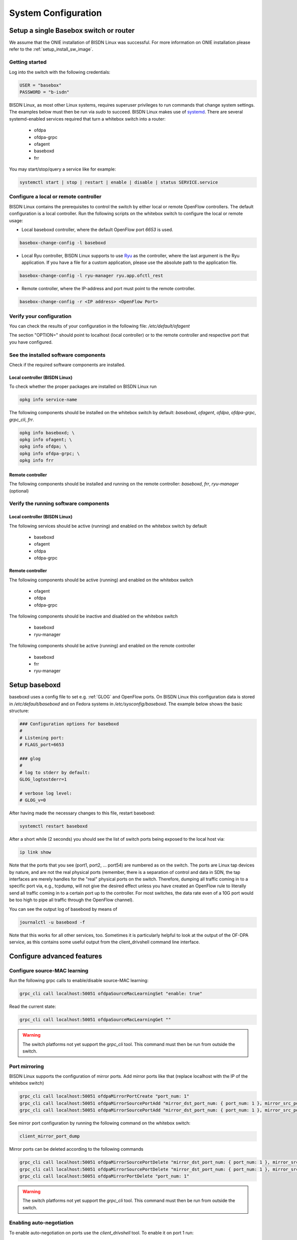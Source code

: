 .. _setup_standalone:

####################
System Configuration
####################

Setup a single Basebox switch or router
=======================================

We assume that the ONIE installation of BISDN Linux was successful. For more information on ONIE installation please refer to the :ref:`setup_install_sw_image`.

Getting started
***************

Log into the switch with the following credentials:

.. code-block:: bash

  USER = "basebox" 
  PASSWORD = "b-isdn"

BISDN Linux, as most other Linux systems, requires superuser privileges to run commands that change system settings. The examples below must then be run via `sudo` to succeed. 
BISDN Linux makes use of `systemd <https://github.com/systemd/systemd>`_. There are several systemd-enabled services required that turn a whitebox switch into a router:


  * ofdpa
  * ofdpa-grpc
  * ofagent
  * baseboxd
  * frr

You may start/stop/query a service like for example:

.. code-block:: bash

  systemctl start | stop | restart | enable | disable | status SERVICE.service

Configure a local or remote controller
**************************************

BISDN Linux contains the prerequisites to control the switch by either local or remote OpenFlow controllers. The default configuration is a local controller.
Run the following scripts on the whitebox switch to configure the local or remote usage:

* Local baseboxd controller, where the default OpenFlow port `6653` is used.

.. code-block:: bash

  basebox-change-config -l baseboxd 

* Local Ryu controller, BISDN Linux supports to use `Ryu <https://osrg.github.io/ryu/>`_ as the controller, where the last argument is the Ryu application. If you have a file for a custom application, please use the absolute path to the application file.

.. code-block:: bash

  basebox-change-config -l ryu-manager ryu.app.ofctl_rest

* Remote controller,  where the IP-address and port must point to the remote controller.

.. code-block:: bash

  basebox-change-config -r <IP address> <OpenFlow Port>

Verify your configuration
*************************

You can check the results of your configuration in the following file: `/etc/default/ofagent`

The section "OPTION=" should point to localhost (local controller) or to the remote controller and respective port that you have configured.

See the installed software components
*************************************

Check if the required software components are installed.

Local controller (BISDN Linux)
^^^^^^^^^^^^^^^^^^^^^^^^^^^^^^

To check whether the proper packages are installed on BISDN Linux run

.. code-block:: bash

  opkg info service-name

The following components should be installed on the whitebox switch by default: `baseboxd`, `ofagent`, `ofdpa`, `ofdpa-grpc`, `grpc_cli`, `frr`.

.. code-block:: bash

  opkg info baseboxd; \
  opkg info ofagent; \
  opkg info ofdpa; \
  opkg info ofdpa-grpc; \
  opkg info frr

Remote controller
^^^^^^^^^^^^^^^^^

The following components should be installed and running on the remote controller: `baseboxd`, `frr`, `ryu-manager` (optional) 

Verify the running software components
**************************************

Local controller (BISDN Linux)
^^^^^^^^^^^^^^^^^^^^^^^^^^^^^^

The following services should be active (running) and enabled on the whitebox switch by default

  * baseboxd 
  * ofagent
  * ofdpa
  * ofdpa-grpc

Remote controller
^^^^^^^^^^^^^^^^^

The following components should be active (running) and enabled on the whitebox switch

  * ofagent
  * ofdpa
  * ofdpa-grpc

The following components should be inactive and disabled on the whitebox switch

  * baseboxd
  * ryu-manager

The following components should be active (running) and enabled on the remote controller

  * baseboxd
  * frr
  * ryu-manager

.. _baseboxd_setup:

Setup baseboxd
==============

baseboxd uses a config file to set e.g. :ref:`GLOG` and OpenFlow ports. On BISDN Linux this configuration data is stored in `/etc/default/baseboxd` and on Fedora systems in `/etc/sysconfig/baseboxd`. The example below shows the basic structure:

.. code-block:: bash

  ### Configuration options for baseboxd
  #
  # Listening port:
  # FLAGS_port=6653
  
  ### glog
  #
  # log to stderr by default:
  GLOG_logtostderr=1
  
  # verbose log level:
  # GLOG_v=0

After having made the necessary changes to this file, restart baseboxd:

.. code-block:: bash

  systemctl restart baseboxd

After a short while (2 seconds) you should see the list of switch ports being exposed to the local host via:

.. code-block:: bash

  ip link show

Note that the ports that you see (port1, port2, ... port54) are numbered as on the switch. The ports are Linux tap devices by nature, and are not the real physical ports (remember, there is a separation of control and data in SDN, the tap interfaces are merely handles for the "real" physical ports on the switch. Therefore, dumping all traffic coming in to a specific port via, e.g., tcpdump, will not give the desired effect unless you have created an OpenFlow rule to literally send all traffic coming in to a certain port up to the controller. For most switches, the data rate even of a 10G port would be too high to pipe all traffic through the OpenFlow channel).

You can see the output log of baseboxd by means of

.. code-block:: bash

  journalctl -u baseboxd -f

Note that this works for all other services, too. Sometimes it is particularly helpful to look at the output of the OF-DPA service, as this contains some useful output from the client_drivshell command line interface.

Configure advanced features
===========================

Configure source-MAC learning
*****************************

Run the following grpc calls to enable/disable source-MAC learning:

.. code-block:: bash

  grpc_cli call localhost:50051 ofdpaSourceMacLearningSet "enable: true"


Read the current state:

.. code-block:: bash

  grpc_cli call localhost:50051 ofdpaSourceMacLearningGet ""

.. warning:: The switch platforms not yet support the `grpc_cli` tool. This command must then be run from outside the switch.

Port mirroring
**************

BISDN Linux supports the configuration of mirror ports. Add mirror ports like that (replace localhost with the IP of the whitebox switch)

.. code-block:: bash

  grpc_cli call localhost:50051 ofdpaMirrorPortCreate "port_num: 1"
  grpc_cli call localhost:50051 ofdpaMirrorSourcePortAdd "mirror_dst_port_num: { port_num: 1 }, mirror_src_port_num: { port_num: 2 }, config: { ofdpa_mirror_port_type: OFDPA_MIRROR_PORT_TYPE_INGRESS}"
  grpc_cli call localhost:50051 ofdpaMirrorSourcePortAdd "mirror_dst_port_num: { port_num: 1 }, mirror_src_port_num: { port_num: 3 }, config: { ofdpa_mirror_port_type: OFDPA_MIRROR_PORT_TYPE_INGRESS_EGRESS}"

See mirror port configuration by running the following command on the whitebox switch:

.. code-block:: bash

  client_mirror_port_dump

Mirror ports can be deleted according to the following commands

.. code-block::  bash

  grpc_cli call localhost:50051 ofdpaMirrorSourcePortDelete "mirror_dst_port_num: { port_num: 1 }, mirror_src_port_num: { port_num: 2 }"
  grpc_cli call localhost:50051 ofdpaMirrorSourcePortDelete "mirror_dst_port_num: { port_num: 1 }, mirror_src_port_num: { port_num: 3 }"
  grpc_cli call localhost:50051 ofdpaMirrorPortDelete "port_num: 1"

.. warning:: The switch platforms not yet support the `grpc_cli` tool. This command must then be run from outside the switch.

Enabling auto-negotiation
*************************

To enable auto-negotiation on ports use the `client_drivshell` tool. To enable it on port 1 run:

.. code-block:: bash

  client_drivshell port xe0 AN=on

Use the following command to print the current port configuration to the journal:

.. code-block:: bash

  client_drivshell ports

Port 1 should have auto neg enabled (YES) while port 2 (and all other ports) should have set it to NO. In the example, a 1G active copper SFP is attached to port 1 and the speed has been set accordingly. All other ports have set the speed to 10G by default. See the journal logs:

.. code-block:: bash

  $ journalctl -eu ofdpa
            ena/    speed/ link auto    STP                  lrn  inter   max  loop
      port  link    duplex scan neg?   state   pause  discrd ops   face frame  back
   xe0(  1)  up      1G  FD   SW  Yes  Forward          None    F   GMII  9412
   xe1(  2)  up     10G  FD   SW  No   Forward          None    F    SFI  9412

Disable auto-negotiation
************************

To disable auto-negotiation run the following command:

.. code-block:: bash

  client_drivshell port xe0 AN=off SP=10000

The parameter SP takes the speed you want to configure, in the example it is 10G. For information how to check your config, please see the section above.

Persistent OF-DPA port configuration
************************************

OF-DPA port configuration can be persisted through restarts. In order to turning off auto-negotiation for the ports `xe0` and `xe1` one would run

.. code-block:: bash

  client_drivshell port xe0 AN=off SP=10000
  client_drivshell port xe1 AN=off SP=10000

To make the commands persist one would add the following lines to the file `/etc/ofdpa/rc.soc`

.. code-block:: bash

  port xe0 AN=off SP=10000
  port xe1 AN=off SP=10000
  exit

Note the absence of `client_drivshell` and the single `exit` statement at the end.

Bundled software with BISDN Linux
=================================

basebox-support
*************

The basebox-support script enables costumers to create a tar file with the current switch state. It gathers information like port status, system logs and configuration, to ease debugging and reporting errors on the switch platform to BISDN. To execute run `basebox-support` on the switch with root privileges.

bisdn-change-config
*******************

Bash script for setting up the OpenFlow endpoint for the baseboxd/ryu controllers, by configuring the ofagent and baseboxd/Ryu (only in case of local controller) configuration files.

.. code-block:: bash

      Execution:
        -r, --remote : $0 -r <remote controller IP address> <remote controller port>
        -l, --local : $0 -l { baseboxd | ryu-manager APPLICATION-FILE }
        -v, --view : view the ofagent config
        -h, --help : print this message

Client tools
************

Client tools enable you to interact with the OF-DPA layer and can be used to cross-check controller behaviour and configuration. The following commands can be used to show the flow, grouptables and ports, respectively:

.. code-block:: bash

  client_flowtable_dump
  client_grouptable_dump
  client_port_table_dump

onlpdump
********

This tool can be used to show detailed information about the system/platform, the fan-control, the LEDs and the attached modules:

.. code-block:: bash

  Usage: onlpdump [OPTIONS]
    -d   Use dump(). This is the default.
    -s   Use show() instead of dump().
    -r   Recursive show(). Implies -s
    -e   Extended show(). Implies -s
    -y   Yaml show(). Implies -s
    -o   Dump ONIE data only.
    -x   Dump Platform Info only.
    -j   Dump ONIE data in JSON format.
    -m   Run platform manager.
    -M   Run as platform manager daemon.
    -i   Iterate OIDs.
    -p   Show SFP presence.
    -t   <file>  Decode TlvInfo data.
    -O   <oid> Dump OID.
    -S   Decode SFP Inventory
    -b   Decode SFP Inventory into SFF database entries.
    -l   API Lock test.
    -J   Decode ONIE JSON data.
  
FRRouting
*********

BISDN Linux comes with :ref:`FRR` pre-installed. Please follow the `FRR User Guide <http://docs.frrouting.org/en/latest/>`_ for further information.

Using FRR and ZEBRA
^^^^^^^^^^^^^^^^^^^

When using FRR you can also store network configuration via ZEBRA in `/etc/frr/zebra.conf`. For details please see the `Zebra manual <http://docs.frrouting.org/en/latest/zebra.html>`_.
The example below shows how to configure an IPv6 address on a port.

.. code-block:: bash

  hostname basebox
  log file zebra.log
  
  interface port40
    no shutdown
    ipv6 address 2003:db01:0:21::1/64
    no ipv6 nd suppress-ra
    ipv6 nd prefix 2003:db01:0:21::/64

Persisting storage of network configuration
===========================================

Multiple ways of storing network configuration exist in Linux. We support :ref:"systemd-networkd" , `FRR User Guide <http://docs.frrouting.org/en/latest/>`_ for single Basebox setups. 

systemd-networkd uses `.network` files to store network configuration. For details please see the `systemd-networkd <https://www.freedesktop.org/software/systemd/man/systemd.network.html>`_
The `.network` files (in directory `/etc/systemd/network/`) are processed in lexical order. In the example below, the file `20-port50.network` is processed first, 
meaning that port50 will get a dedicated configuration while all other ports get the basic one. Since only the first file that matches a port is processed, 
that also means port50 is not getting the configuration for LLDP, but all other ports do (as these are configured using file `30-port.network`)

.. code-block:: bash

  root@agema-ag7648:/etc/systemd/network# cat 20-port50.network 
  [Match]
  Name=port50
  
  [Network]
  Address=10.20.30.20/24
  
  root@agema-ag7648:/etc/systemd/network# cat 30-port.network 
  [Match]
  Name=port*
  
  [Network]
  LLDP=yes
  EmitLLDP=yes
  LLMNR=no
